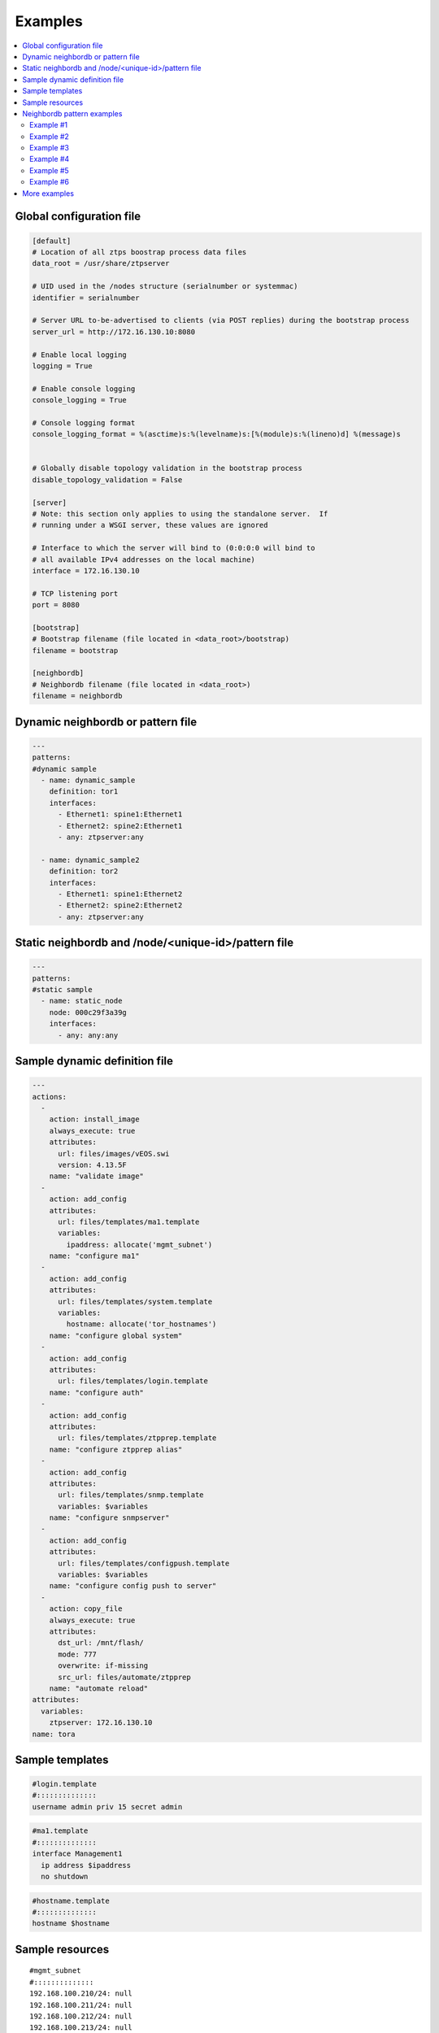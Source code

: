 Examples
========

.. contents:: :local:

.. _global_config:

Global configuration file
`````````````````````````

.. code-block:: ini

    [default]
    # Location of all ztps boostrap process data files
    data_root = /usr/share/ztpserver
    
    # UID used in the /nodes structure (serialnumber or systemmac)
    identifier = serialnumber
    
    # Server URL to-be-advertised to clients (via POST replies) during the bootstrap process
    server_url = http://172.16.130.10:8080
    
    # Enable local logging
    logging = True
    
    # Enable console logging
    console_logging = True
    
    # Console logging format
    console_logging_format = %(asctime)s:%(levelname)s:[%(module)s:%(lineno)d] %(message)s


    # Globally disable topology validation in the bootstrap process
    disable_topology_validation = False
    
    [server]
    # Note: this section only applies to using the standalone server.  If
    # running under a WSGI server, these values are ignored
    
    # Interface to which the server will bind to (0:0:0:0 will bind to
    # all available IPv4 addresses on the local machine)
    interface = 172.16.130.10
    
    # TCP listening port
    port = 8080
    
    [bootstrap]
    # Bootstrap filename (file located in <data_root>/bootstrap)
    filename = bootstrap
    
    [neighbordb]
    # Neighbordb filename (file located in <data_root>)
    filename = neighbordb

.. _dynamic_neighbordb_example:

Dynamic neighbordb or pattern file
``````````````````````````````````

.. code-block:: yaml

    ---
    patterns:
    #dynamic sample
      - name: dynamic_sample
        definition: tor1
        interfaces:
          - Ethernet1: spine1:Ethernet1
          - Ethernet2: spine2:Ethernet1
          - any: ztpserver:any

      - name: dynamic_sample2
        definition: tor2
        interfaces:
          - Ethernet1: spine1:Ethernet2
          - Ethernet2: spine2:Ethernet2
          - any: ztpserver:any

.. _static_neighbordb_example:

Static neighbordb and /node/<unique-id>/pattern file
````````````````````````````````````````````````````
.. code-block:: yaml

    ---
    patterns:
    #static sample
      - name: static_node
        node: 000c29f3a39g
        interfaces:
          - any: any:any

.. _dynamic_definition_example:

Sample dynamic definition file
``````````````````````````````
.. code-block:: yaml

    ---
    actions:
      -
        action: install_image
        always_execute: true
        attributes:
          url: files/images/vEOS.swi
          version: 4.13.5F
        name: "validate image"
      -
        action: add_config
        attributes:
          url: files/templates/ma1.template
          variables:
            ipaddress: allocate('mgmt_subnet')
        name: "configure ma1"
      -
        action: add_config
        attributes:
          url: files/templates/system.template
          variables:
            hostname: allocate('tor_hostnames')
        name: "configure global system"
      -
        action: add_config
        attributes:
          url: files/templates/login.template
        name: "configure auth"
      -
        action: add_config
        attributes:
          url: files/templates/ztpprep.template
        name: "configure ztpprep alias"
      -
        action: add_config
        attributes:
          url: files/templates/snmp.template
          variables: $variables
        name: "configure snmpserver"
      -
        action: add_config
        attributes:
          url: files/templates/configpush.template
          variables: $variables
        name: "configure config push to server"
      -
        action: copy_file
        always_execute: true
        attributes:
          dst_url: /mnt/flash/
          mode: 777
          overwrite: if-missing
          src_url: files/automate/ztpprep
        name: "automate reload"
    attributes:
      variables:
        ztpserver: 172.16.130.10
    name: tora

.. _template_example:

Sample templates
````````````````
.. code-block:: yaml

    #login.template
    #::::::::::::::
    username admin priv 15 secret admin

.. code-block:: yaml

    #ma1.template
    #::::::::::::::
    interface Management1
      ip address $ipaddress
      no shutdown

.. code-block:: yaml

    #hostname.template
    #::::::::::::::
    hostname $hostname

.. _resources_example:

Sample resources 
````````````````
::

    #mgmt_subnet
    #::::::::::::::
    192.168.100.210/24: null
    192.168.100.211/24: null
    192.168.100.212/24: null
    192.168.100.213/24: null
    192.168.100.214/24: null

::

    #tor_hostnames
    #::::::::::::::
    veos-dc1-pod1-tor1: null
    veos-dc1-pod1-tor2: null
    veos-dc1-pod1-tor3: null
    veos-dc1-pod1-tor4: null
    veos-dc1-pod1-tor5: null

.. _mode_examples:

Neighbordb pattern examples
```````````````````````````

Example #1
''''''''''

.. code-block:: yaml

    ---
    - name: standard leaf definition
      definition: leaf_template
      node: ABC12345678
      interfaces:
        - Ethernet49: pod1-spine1:Ethernet1/1
        - Ethernet50: 
            device: pod1-spine2
            port: Ethernet1/1

In example #1, the topology map would only apply to a node with system ID 
equal to **ABC12345678**. The following interface map rules apply:

-  Interface Ethernet49 must be connected to node pod1-spine1 on port
   Ethernet1/1
-  Interface Ethernet50 must be connected to node pod1-spine2 on port
   Ethernet1/1

Example #2
''''''''''

.. code-block:: yaml

    ---
    - name: standard leaf definition
      definition: leaf_template
      node: 001c73aabbcc
      interfaces:
        - any: regex('pod\d+-spine\d+'):Ethernet1/$
        - any: 
            device: regex('pod\d+-spine1')
            port: Ethernet2/3

In this example, the topology map would only apply to the node with
system ID equal to **001c73aabbcc**. The following interface
map rules apply:

-  At least one interface interface must be connected to node that matches the regular
   expression 'pod+-spine+' on port Ethernet1/$ (any port on module 1)
-  At least one interface and not the interface which matched in the previous step
   must be connected to a node that matches the regular expression
   'pod+-spine1' on port Ethernet2/3

Example #3
''''''''''

.. code-block:: yaml

    ---
    - name: standard leaf definition
      definition: dc-1/pod-1/leaf_template
      variables:
        - not_spine: excludes('spine')
        - any_spine: regex('spine\d+')
        - any_pod: includes('pod')
      interfaces:
        - Ethernet1: $any_spine:Ethernet1/$
        - Ethernet2: $pod1-spine2:any
        - any: excludes('spine1'):Ethernet49
        - any: excludes('spine2'):Ethernet49
        - Ethernet49: 
            device: $not_spine
            port: Ethernet49
        - Ethernet50:
            device: excludes('spine')
            port: Ethernet50

This example pattern could apply to any node that matches the interface
map. In includes the use of variables for cleaner implementation and
pattern re-use.

-  Variable not\_spine matches any node name where 'spine' doesn't
   appear in the string
-  Variable any\_spine matches any node name where the regular
   expression 'spine+' matches the name
-  Variable any\_pod matches any node name where that includes the name
   'pod' in it
-  **Variable any\_pod\_spine combines variables any\_spine and any\_pod
   into a complex variable that includes any name that matches the
   regular express 'spine+' and the name includes 'pod' (not yet
   supported)**
-  Interface Ethernet1 must be connected to a node that matches the
   any\_spine pattern and is connected on Ethernet1/$ (any port on
   module 1)
-  Interface Ethernet2 must be connected to node 'pod1-spine2' on any
   Ethernet port
-  Interface any must be connected to any node that doesn't have
   'spine1' in the name and is connected on Ethernet49
-  Interface any must be connected to any node that doesn't have
   'spine2' in the name and wasn't already used and is connected to
   Ethernet49
-  Interface Ethernet49 matches if it is connected to any node that
   matches the not\_spine pattern and is connected on port 49
-  Interface Ethernet50 matches if the node is connected to port
   Ethernet50 on any node whose name does not contain ‘spine’

Example #4
''''''''''

.. code-block:: yaml

    ---
    - name: sample mlag definition
      definition: mlag_leaf_template
      variables:
        any_spine: includes('spine')
        not_spine: excludes('spine')
      interfaces:
        - Ethernet1: $any_spine:Ethernet1/$
        - Ethernet2: $any_spine:any
    - Ethernet3: none
    - Ethernet4: any
    - Ethernet5:
        device: includes('oob')
        port: any
    - Ethernet49: $not_spine:Ethernet49
    - Ethernet50: $not_spine:Ethernet50

This is a similar example to #3 that demonstrates how an MLAG pattern
might work.

-  Variable any\_spine defines a pattern that includes the word 'spine'
   in the name
-  Variable not\_spine defines a pattern that matches the inverse of
   any\_spine
-  Interface Ethernet1 matches if it is connected to any\_spine on port
   Ethernet1/$ (any port on module 1)
-  Interface Ethernet2 matches if it is connected to any\_spine on any
   port
-  Interface 3 matches so long as there is nothing attached to it
-  Interface 4 matches so long as something is attached to it
-  Interface 5 matches if the node contains 'oob' in the name and is
   connected on any port
-  Interface49 matches if it is connected to any device that doesn't
   have 'spine' in the name and is connected on Ethernet50
-  Interface50 matches if it is connected to any device that doesn't
   have 'spine' in the name and is connected on port Ethernet50

Example #5
''''''''''

.. code-block:: yaml

    ---
    - name: Connected to Spine 2
      definition: spine2
      variables:
        any_spine: includes('spine')
      interfaces:
        - any: $any_spine:regex('Ethernet[45]/\d+\1')

In this case, the pattern matches if `any` local interface is connected to a
device with `spine` in the hostname and to the 4th or 5th slot in the chassis.

Example #6
''''''''''

.. code-block:: yaml

    ---
    - name: old switch
      definition: old-switch
      model: "DCS-7010T-48"
      interfaces:
        - Ethernet49: $uplink:any
    - name: new switch
      definition: new-switch
      model: "DCS-7010TX-48-F"
      interfaces:
        - Ethernet49: $uplink:any

In this case, the two patterns match the same uplink switch on the same
local interface, but with a different model. This will allow to use a
different definition to upload a version of EOS compatible with the device.


More examples
`````````````

Additional ZTPServer file examples are available on GitHub at the `ZTPServer Demo <https://github.com/arista-eosplus/ztpserver-demo>`_.


